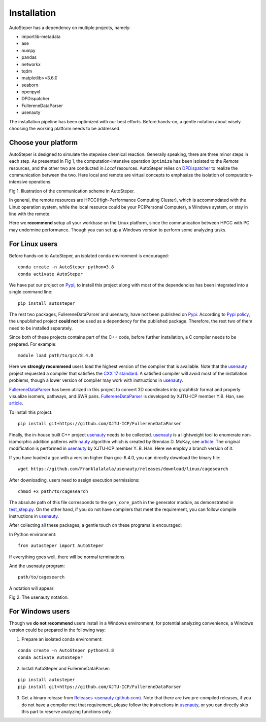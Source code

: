 Installation
============

AutoSteper has a dependency on multiple projects, namely:

-  importlib-metadata
-  ase
-  numpy
-  pandas
-  networkx
-  tqdm
-  matplotlib>=3.6.0
-  seaborn
-  openpyxl
-  DPDispatcher
-  FullereneDataParser
-  usenauty

The installation pipeline has been optimized with our best efforts.
Before hands-on, a gentle notation about wisely choosing the working
platform needs to be addressed.

Choose your platform
--------------------

AutoSteper is designed to simulate the stepwise chemical reaction.
Generally speaking, there are three minor steps in each step. As
presented in Fig 1, the computation-intensive operation ``Optimize`` has
been isolated to the *Remote* resources, and the other two are conducted
in *Local* resources. AutoSteper relies on
`DPDispatcher <https://docs.deepmodeling.com/projects/dpdispatcher/en/latest/index.html>`__
to realize the communication between the two. Here local and remote are
virtual concepts to emphasize the isolation of computation-intensive
operations.

.. image:: ./fig/choose_platform.png
   :alt: pltform
   :align: center

.. raw:: html

   <center>

Fig 1. Illustration of the communication scheme in AutoSteper.

.. raw:: html

   </center>

In general, the remote resources are HPCC(High-Performance Computing
Cluster), which is accommodated with the Linux operation system, while
the local resource could be your PC(Personal Computer), a Windows
system, or stay in line with the remote.

Here we **recommend** setup all your workbase on the Linux platform,
since the communication between HPCC with PC may undermine performance.
Though you can set up a Windows version to perform some analyzing tasks.

For Linux users
---------------

Before hands-on to AutoSteper, an isolated conda environment is
encouraged:

::

   conda create -n AutoSteper python=3.8
   conda activate AutoSteper

We have put our project on `Pypi <https://pypi.org/>`__, to install this
project along with most of the dependencies has been integrated into a
single command line:

::

   pip install autosteper

The rest two packages, FullereneDataParser and usenauty, have not been
published on `Pypi <https://pypi.org/>`__. According to `Pypi
policy <https://setuptools.pypa.io/en/latest/userguide/dependency_management.html#direct-url-dependencies>`__,
the unpublished project **could not** be used as a dependency for the
published package. Therefore, the rest two of them need to be installed
separately.

Since both of these projects contains part of the C++ code, before
further installation, a C compiler needs to be prepared. For example:

::

   module load path/to/gcc/8.4.0

Here we **strongly recommend** users load the highest version of the
compiler that is available. Note that the
`usenauty <https://github.com/Franklalalala/usenauty>`__ project
requested a compiler that satisfies the `CXX 17
standard <https://en.wikipedia.org/wiki/C%2B%2B17>`__. A satisfied
compiler will avoid most of the installation problems, though a lower
version of compiler may work with instructions in
`usenauty <https://github.com/Franklalalala/usenauty>`__.

`FullereneDataParser <https://github.com/XJTU-ICP/FullereneDataParser>`__
has been utilized in this project to convert 3D coordinates into
graph6str format and properly visualize isomers, pathways, and SWR
pairs.
`FullereneDataParser <https://github.com/XJTU-ICP/FullereneDataParser>`__
is developed by XJTU-ICP member Y.B. Han, see
`article <https://pubs.rsc.org/en/content/articlelanding/2022/CP/D2CP03549A>`__.

To install this project:

::

   pip install git+https://github.com/XJTU-ICP/FullereneDataParser

Finally, the in-house built C++ project
`usenauty <https://github.com/Franklalalala/usenauty>`__ needs to be
collected. `usenauty <https://github.com/Franklalalala/usenauty>`__ is a
lightweight tool to enumerate non-isomorphic addition patterns with
`nauty <https://doi.org/10.1016/j.cpc.2020.107206>`__ algorithm which is
created by Brendan D. McKay, see
`article <https://doi.org/10.1016/j.jsc.2013.09.003>`__. The original
modification is performed in
`usenauty <https://github.com/saltball/usenauty>`__ by XJTU-ICP member
Y. B. Han. Here we employ a branch version of it.

If you have loaded a gcc with a version higher than gcc-8.4.0, you can
directly download the binary file:

::

   wget https://github.com/Franklalalala/usenauty/releases/download/linux/cagesearch

After downloading, users need to assign execution permissions:

::

   chmod +x path/to/cagesearch

The absolute path of this file corresponds to the ``gen_core_path`` in
the generator module, as demonstrated in
`test_step.py <https://github.com/Franklalalala/AutoSteper/blob/b1ae14e734b2013628ffca241ab44eba6510f970/tests/test_step/test_step.py#L38>`__.
On the other hand, if you do not have compilers that meet the
requirement, you can follow compile instructions in
`usenauty <https://github.com/saltball/usenauty>`__.

After collecting all these packages, a gentle touch on these programs is
encouraged:

In Python environment:

::

   from autosteper import AutoSteper

If everything goes well, there will be normal terminations.

And the usenauty program:

::

   path/to/cagesearch

A notation will appear:

.. image:: ./fig/nauty_notation.png
   :alt: image-20221220010149410
   :align: center

.. raw:: html

   <center>

Fig 2. The usenauty notation.

.. raw:: html

   </center>

For Windows users
-----------------

Though we **do not recommend** users install in a Windows environment,
for potential analyzing convenience, a Windows version could be prepared
in the following way:

1. Prepare an isolated conda environment:

::

   conda create -n AutoSteper python=3.8
   conda activate AutoSteper

2. Install AutoSteper and FullereneDataParser:

::

   pip install autosteper
   pip install git+https://github.com/XJTU-ICP/FullereneDataParser

3. Get a binary release from `Releases ·usenauty
   (github.com) <https://github.com/Franklalalala/usenauty/releases>`__.
   Note that there are two pre-compiled releases, if you do not have a
   compiler met that requirement, please follow the instructions in
   `usenauty <https://github.com/saltball/usenauty>`__, or you can
   directly skip this part to reserve analyzing functions only.
